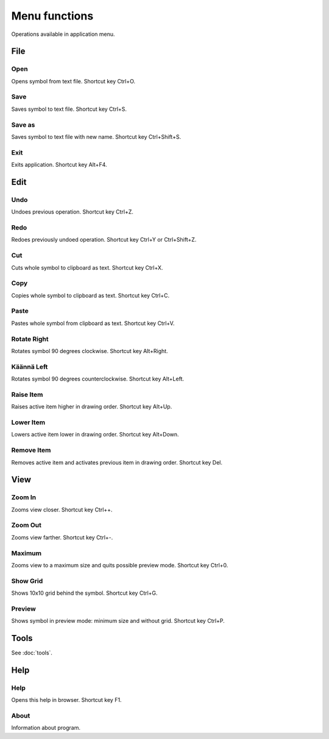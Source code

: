 Menu functions
==============

Operations available in application menu.

File
----

.. |open image| image:: ../../image/open_icon48.png
	:scale: 50 %
.. |save image| image:: ../../image/save_icon48.png
	:scale: 50 %
.. |save as image| image:: ../../image/save_as.png
	:scale: 50 %
.. |exit image| image:: ../../image/exit_icon48.png
	:scale: 50 %

|open image| Open
^^^^^^^^^^^^^^^^^

Opens symbol from text file. Shortcut key Ctrl+O.

|save image| Save
^^^^^^^^^^^^^^^^^

Saves symbol to text file. Shortcut key Ctrl+S.

|save as image| Save as
^^^^^^^^^^^^^^^^^^^^^^^

Saves symbol to text file with new name. Shortcut key Ctrl+Shift+S.

|exit image| Exit
^^^^^^^^^^^^^^^^^

Exits application. Shortcut key Alt+F4.

Edit
----

.. |undo image| image:: ../../image/undo_icon48.png
	:scale: 50 %
.. |redo image| image:: ../../image/redo_icon48.png
	:scale: 50 %

|undo image| Undo
^^^^^^^^^^^^^^^^^

Undoes previous operation. Shortcut key Ctrl+Z.

|redo image| Redo
^^^^^^^^^^^^^^^^^

Redoes previously undoed operation. Shortcut key Ctrl+Y or Ctrl+Shift+Z.

.. |cut image| image:: ../../image/cut_icon48.png
	:scale: 50 %
.. |copy image| image:: ../../image/copy_icon48.png
	:scale: 50 %
.. |paste image| image:: ../../image/paste_icon48.png
	:scale: 50 %

|cut image| Cut
^^^^^^^^^^^^^^^

Cuts whole symbol to clipboard as text. Shortcut key Ctrl+X.

|copy image| Copy
^^^^^^^^^^^^^^^^^

Copies whole symbol to clipboard as text. Shortcut key Ctrl+C.

|paste image| Paste
^^^^^^^^^^^^^^^^^^^

Pastes whole symbol from clipboard as text. Shortcut key Ctrl+V.

.. |right image| image:: ../../image/rotate_right.png
	:scale: 50 %
.. |left image| image:: ../../image/rotate_left.png
	:scale: 50 %

|right image| Rotate Right
^^^^^^^^^^^^^^^^^^^^^^^^^^

Rotates symbol 90 degrees clockwise. Shortcut key Alt+Right.

|left image| Käännä Left
^^^^^^^^^^^^^^^^^^^^^^^^

Rotates symbol 90 degrees counterclockwise. Shortcut key Alt+Left.

.. |raise image| image:: ../../image/up_icon48.png
	:scale: 50 %
.. |lower image| image:: ../../image/down_icon48.png
	:scale: 50 %

|raise image| Raise Item
^^^^^^^^^^^^^^^^^^^^^^^^

Raises active item higher in drawing order. Shortcut key Alt+Up.

|lower image| Lower Item
^^^^^^^^^^^^^^^^^^^^^^^^

Lowers active item lower in drawing order. Shortcut key Alt+Down.

.. |remove image| image:: ../../image/delete.png
	:scale: 50 %

|remove image| Remove Item
^^^^^^^^^^^^^^^^^^^^^^^^^^

Removes active item and activates previous item in drawing order. Shortcut key Del.

View
----

.. |in image| image:: ../../image/plus_icon48.png
	:scale: 50 %
.. |out image| image:: ../../image/minus_icon48.png
	:scale: 50 %
.. |all image| image:: ../../image/zoom_icon48.png
	:scale: 50 %

|in image| Zoom In
^^^^^^^^^^^^^^^^^^

Zooms view closer. Shortcut key Ctrl++.

|out image| Zoom Out
^^^^^^^^^^^^^^^^^^^^

Zooms view farther. Shortcut key Ctrl+-.

|all image| Maximum
^^^^^^^^^^^^^^^^^^^

Zooms view to a maximum size and quits possible preview mode. Shortcut key Ctrl+0.

.. |grid image| image:: ../../image/grid_icon48.png
	:scale: 50 %
.. |preview image| image:: ../../image/eye_icon48.png
	:scale: 50 %

|grid image| Show Grid
^^^^^^^^^^^^^^^^^^^^^^

Shows 10x10 grid behind the symbol. Shortcut key Ctrl+G.

|preview image| Preview
^^^^^^^^^^^^^^^^^^^^^^^

Shows symbol in preview mode: minimum size and without grid. Shortcut key Ctrl+P.

Tools
-----

See :doc:`tools`.

Help
----

.. |help image| image:: ../../image/bubble_icon48.png
	:scale: 50 %
.. |info image| image:: ../../image/info_icon48.png
	:scale: 50 %

|help image| Help
^^^^^^^^^^^^^^^^^

Opens this help in browser. Shortcut key F1.

|info image| About
^^^^^^^^^^^^^^^^^^

Information about program.
